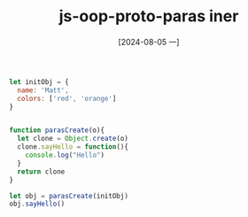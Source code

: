 :PROPERTIES:
:ID:       653fcb82-53d3-4a69-af2a-61345d83702f
:END:
#+title: js-oop-proto-paras iner
#+date: [2024-08-05 一]
#+last_modified:  


#+BEGIN_SRC js :noweb yes :results output
let initObj = {
  name: 'Matt',
  colors: ['red', 'orange']
}


function parasCreate(o){
  let clone = Object.create(o)
  clone.sayHello = function(){
    console.log("Hello")
  }
  return clone
}

let obj = parasCreate(initObj)
obj.sayHello()
#+END_SRC

#+RESULTS:
: Hello


